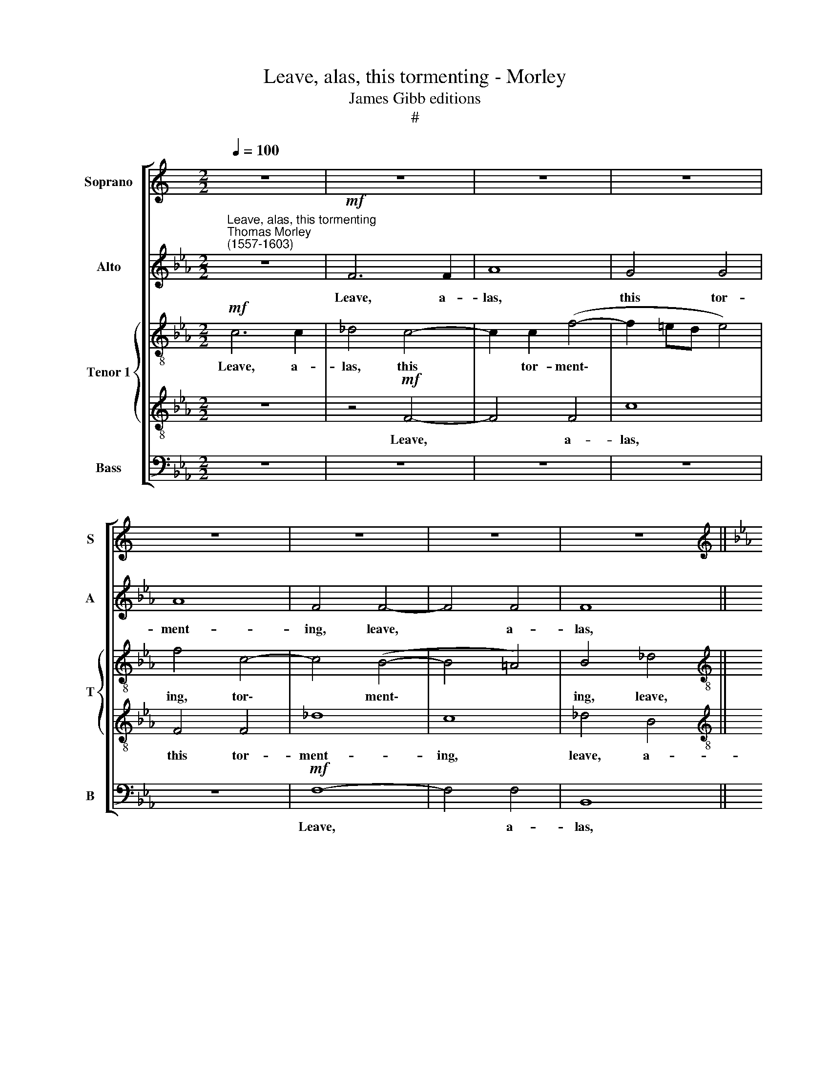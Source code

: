 X:1
T:Leave, alas, this tormenting - Morley
T:James Gibb editions 
T:#
%%score [ 1 2 { 3 | 4 } 5 ]
L:1/8
Q:1/4=100
M:2/2
K:C
V:1 treble nm="Soprano" snm="S"
V:2 treble nm="Alto" snm="A"
V:3 treble-8 nm="Tenor 1" snm="T"
V:4 treble-8 
V:5 bass nm="Bass" snm="B"
V:1
 z8 | z8 | z8 | z8 | z8 | z8 | z8 | z8 ||[K:Eb][M:2/2][K:treble] z8 | z8 | z8 | z8 | z4!mf! c4- | %13
w: ||||||||||||Leave,|
 c4 c4 | _d8 | c4 c4 | c8 | c8 | z4 c4- | c4 c4 | e4 c2 c2 | B8- | B8 | =A4 c4 | _d4 (c4- | %25
w: * a-|las,|this tor-|ment-|ing,|leave,|* a-|las, this tor-|ment\-||ing and|strange an\-|
 c2 BA B4) | c8 | z8 | z4 z2!f! c2 | e3 e d2 c2 | (=B2 c4 B2) | c2!mp! c4 _d2- | d2 c2 B4 | %33
w: |guish,||Or|kill my heart op-|press\- * *|ed. A- las,|* it skill|
 A2 c2 e2 B2 | c8 | =A4 z4 |: z2!mf! f2 f2 f2 | e2 c4 A2 | G2 A2 B4 || (3:2:2E8 z4 | %40
w: not, a- las, it|skill|not!|For thus I|will not, for|thus I will|not,|
 (3c2 d2 e4 (3:2:1e4 x11/4 | (3:2:2c8 c4 || _d8 | c8 | z8 | z8 | f8- | f4 e4 | _d4 d4 | c8 | %50
w: Now con- tent- ed,|Then tor-|ment-|ed,|||Live|* in|love and|lan-|
 B4 E2 E2 | F4 F4- | F4 (=E2 F2) | G8 | c8- | c4"^cresc." d4 | =e4 f4 | (g4 f4 | =e4 f4- | %59
w: guish, live in|love and|* lan\- *|guish,|live|* in|love and|lan\- *||
 f4 =e4) ||1 f8 |1 z8 :|2 !fermata!f8 |]2 x8 |] %64
w: |guish.||guish.||
V:2
[K:Eb]"^Leave, alas, this tormenting""^Thomas Morley \n(1557-1603)" z8 |!mf! F6 F2 | A8 | G4 G4 | %4
w: |Leave, a-|las,|this tor-|
 A8 | F4 F4- | F4 F4 | F8 ||[M:2/2] F4 A4 | G8 | G8 | z4 A4 | G4 F4 | =E4 F4- | F4 F4 | A8 | %16
w: ment-|ing, leave,|* a-|las,|this tor-|ment-|ing|and|strange an-|guish, leave,|* a-|las,|
 G4 G4 | A8 | F8 | z4 E4- | E2 E2 A4 | F4 F4 | G8 | C2 F2 A4- | A4 (E4 | F8) | =E4 G4 | %27
w: this tor|ment-|ing,|leave,|* a- las,|this tor-|ment-|ing and strange|* an\-||guish, Or|
!f! A3 A G2 F2 | (=E2 F2) E2 G2 | G3 E F2 F2 | G8 | =E2!mp! G2 A2 B2- | B2 (A4 G2) | A2 A2 G2 F2 | %34
w: kill my heart op-|press\- * ed, or|kill my heart op-|press-|ed. A- las, it|* skill *|not, a- las, it|
 (=E2 F4 E2) | F8 |: z2!mf! F2 A2 B2 | c2 A4 z2 | z8 || (3:2:2z8 A2 (3:2:1B2 | (3c4 c4 A8 x/12 | %41
w: skill * *|not!|For thus I|will not,||Now con-|tent- ed, Then|
 (3:2:1A4 x16/3 || A8 | A8 | z8 | F8- | F4 G4 | x8 | =A4 A4 | B8 | F8 | z8 | z8 | z4 C4- | C4 D4 | %55
w: tor-|ment-|ed,||Live|* in||love and|lan-|guish,|||live|* in|
 =E4 F4 | G2 C2 z4 |"^cresc." c8- | c4 A4 | G4 F4 ||1 G8 |1 =A8 :|2 z8 |]2 !fermata!=A8 |] %64
w: love and|lan- guish,|live|* in|love and|lan-|guish.||guish.|
V:3
[K:Eb]!mf! c6 c2 | _d4 c4- | c2 c2 (f4- | f2 =ed e4) | f4 c4- | c4 (B4- | B4 =A4) | B4 _d4 || %8
w: Leave, a-|las, this|* tor- ment\-||ing, tor\-|* ment\-||ing, leave,|
[M:2/2][K:treble-8] c4 f4- | f2 f2 e4 | d8 | =e4 f4 | c4 c4 | c8 | z8 | z4 f4- | f4 =e4 | %17
w: a- las,|* this tor-|ment-|ing and|strange an-|guish,||leave,|* a-|
 f4 f2 g2 | a8 | e8 | z4 c4 | d2 (e2 f4- | f4 =e4) | f8 | z4 c4 | F4 F4 | c4!f! c4 | c3 A B2 B2 | %28
w: las, this tor-|ment-|ing,|tor-|ment- * *||ing.|and|strange an-|guish, Or|kill my heart op-|
 c6 e2 | e3 c de f2- | f2 e2 d4 | c2!mp! e2 f2 f2 | e8 | c4 G2 B2- | B2 A2 G4 | F4 z2!mf! f2 |: %36
w: pressed, or|kill my heart op- press\-||ed. A- las, it|skill|not, a- las,|* it skill|not! For|
 f2 f2 _d4 | e6 e2 | e2 e2 _d4 || (3:2:2c8 z4 | (3:2:2z4 c2 (3:2:2d2 e4 x11/4 | (3e4 e4 e4 || f8 | %43
w: thus I will|not, for|thus I will|not,|Now con- tent-|ed, Then tor-|ment-|
 e4 c4- | c4 B4 | A4 G4 | F8 | c8 | F8 | F8- | F4 A4 | F6 G2 | (A4 G4) | =E4 z4 | z4 c4- | %55
w: ed, Live|* in|love and|lan\-||guish,|live|* in|love and|lan\- *|guish,|live|
 c4"^cresc." A4 | G4 F4 | c8 | c4 A4 | G8 ||1 F8 |1 z4 z2!mf! f2 :|2 !fermata!F8 |]2 x8 |] %64
w: * in|love and|lan-|guish, and|lan-|guish.|For|guish.||
V:4
[K:Eb] z8 | z4!mf! F4- | F4 F4 | c8 | F4 F4 | _d8 | c8 | _d4 B4 ||[M:2/2][K:treble-8] =A4 c4 | %9
w: |Leave,|* a-|las,|this tor-|ment-|ing,|leave, a-|las, this|
 =B4 (c4- | c4 =B4) | c4 c4 | G4 A4 | G4 =A4 | B4 B4 | c4 c4- | c4 c4 | F4 c4- | c4 c4 | c4 A4- | %20
w: tor- ment\-||ing and|strange an-|guish, and|strange an-|guish, leave,~|* a-|las, this|* tor-|ment- ing,|
 A4 E4 | B8 | B8 | z4 F4- | F4 A4- | A4 F4 | G4!f! E4 | A3 F GA (B2- | B2 A2) G2 c2 | c3 c B2 A2 | %30
w: * tor-|ment-|ing|and|* strange|* an-|guish, Or|kill my heart op- press\-|* * ed, or|kill my heart op-|
 G8 | z2!mp! c2 A2 F2 | G2 A2 B2 E2- | E2 A2 B2 F2 | c4 c2!mf! c2 | c2 c2 A4 |: F4 z2 F2 | %37
w: pressed.|A- las, a-|las, it skill not,|* a- las, it|skill not! For|thus I will|not, for|
 A3 B c4 | B2 A2 (A2 G2) || (3:2:2A8 c2 (3:2:1d2 | (3e4 e4 z4 x11/4 | (3:2:2A8 A4 || A8 | A8 | z8 | %45
w: thus I will|not, I will *|not, Now con-|tent- ed,|Then tor-|ment-|ed,||
 z8 | z8 | z8 | z4 f4- | f4 e4 | _d4 c4 | (c4 B4) | c4 z4 | c8- | c4 A4 | =E4"^cresc." F4 | c4 A4 | %57
w: |||Live|* in|love and|lan\- *|guish,|live|* in|love and|lan\- *|
 G4 A2 F2 | G4 c4 | c8 ||1 c4 z2!mf! c2 |1 c2 c2 A4 :|2 !fermata!c8 |]2 x8 |] %64
w: guish, live in|love and|lan-|guish. For|thus I will|guish.||
V:5
[K:Eb] z8 | z8 | z8 | z8 | z8 |!mf! F,8- | F,4 F,4 | B,,8 ||[M:2/2] F,4 F,4 | G,8- | G,8 | %11
w: |||||Leave,|* a-|las,|this tor-|ment\-||
 C,4 F,4 | =E,4 F,4 | C,4 F,4 | B,,8 | F,8 | C,8 | z4 F,4- | F,4 F,4 | A,8 | A,,4 A,,4 | %21
w: ing and|strange an-|guish, and|strange|an-|guish,|leave,|* a-|las,|this tor-|
 (B,,6 A,,2 | G,,8) | F,,8 | z4 C,4 | _D,4 D,4 | C,4!f! C,4 | F,3 F, E,2 D,2 | C,8 | z8 | z8 | %31
w: ment\- *||ing|and|strange an-|guish, Or|kill my heart op-|pressed.|||
 z2!mp! C,2 F,2 _D,2 | E,8 | A,,2 F,2 E,2 _D,2 | C,8 | F,,2!mf! F,2 F,2 F,2 |: _D,8 | A,,6 A,,2 | %38
w: A- las, it|skill|not, a- las, it|skill|not! For thus I|will|not, for|
 E,2 C,2 B,,4 || (3:2:2A,,8 A,2 (3:2:1B,2 | (3:2:2A,4 A,8 x11/4 | (3:2:2A,,8 A,,4 || _D,8 | A,,8 | %44
w: thus I will|not, Now con-|tent- ed,|Then tor-|ment-|ed,|
 F,8- | F,4 E,4 | _D,8 | C,8 | B,,8 | =A,,4 A,,2 A,,2 | B,,4 C,4 | _D,8 | C,8- | C,8 | z8 | C,8- | %56
w: Live|* in|love|and|lan-|guish, live in|love and|lan-|guish,|||live|
"^cresc." C,4 =D,4 | =E,4 F,4 | C,8- | C,8 ||1 F,,8 |1 z2!mf! F,2 F,2 F,2 :|2 !fermata!F,,8 |]2 %63
w: * in|love and|lan\-||guish.|For thus I|guish.|
 x8 |] %64
w: |


